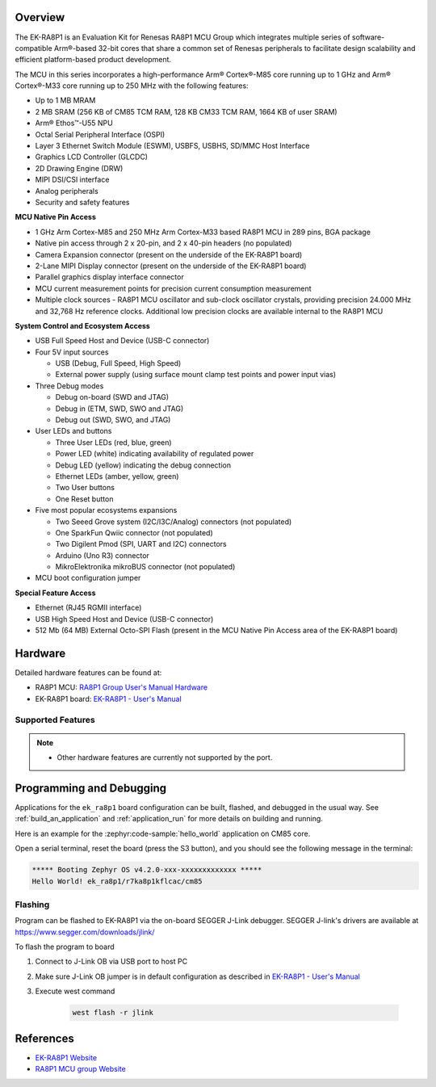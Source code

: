 .. zephyr:board:: ek_ra8p1

Overview
********

The EK-RA8P1 is an Evaluation Kit for Renesas RA8P1 MCU Group which integrates multiple series of software-compatible
Arm®-based 32-bit cores that share a common set of Renesas peripherals to facilitate design scalability and efficient
platform-based product development.

The MCU in this series incorporates a high-performance Arm® Cortex®-M85 core running up to 1 GHz and Arm®
Cortex®-M33 core running up to 250 MHz with the following features:

- Up to 1 MB MRAM
- 2 MB SRAM (256 KB of CM85 TCM RAM, 128 KB CM33 TCM RAM, 1664 KB of user SRAM)
- Arm® Ethos™-U55 NPU
- Octal Serial Peripheral Interface (OSPI)
- Layer 3 Ethernet Switch Module (ESWM), USBFS, USBHS, SD/MMC Host Interface
- Graphics LCD Controller (GLCDC)
- 2D Drawing Engine (DRW)
- MIPI DSI/CSI interface
- Analog peripherals
- Security and safety features

**MCU Native Pin Access**

- 1 GHz Arm Cortex-M85 and 250 MHz Arm Cortex-M33 based RA8P1 MCU in 289 pins, BGA package
- Native pin access through 2 x 20-pin, and 2 x 40-pin headers (no populated)
- Camera Expansion connector (present on the underside of the EK-RA8P1 board)
- 2-Lane MIPI Display connector (present on the underside of the EK-RA8P1 board)
- Parallel graphics display interface connector
- MCU current measurement points for precision current consumption measurement
- Multiple clock sources - RA8P1 MCU oscillator and sub-clock oscillator crystals,
  providing precision 24.000 MHz and 32,768 Hz reference clocks.
  Additional low precision clocks are available internal to the RA8P1 MCU

**System Control and Ecosystem Access**

- USB Full Speed Host and Device (USB-C connector)
- Four 5V input sources

  - USB (Debug, Full Speed, High Speed)
  - External power supply (using surface mount clamp test points and power input vias)

- Three Debug modes

  - Debug on-board (SWD and JTAG)
  - Debug in (ETM, SWD, SWO and JTAG)
  - Debug out (SWD, SWO, and JTAG)

- User LEDs and buttons

  - Three User LEDs (red, blue, green)
  - Power LED (white) indicating availability of regulated power
  - Debug LED (yellow) indicating the debug connection
  - Ethernet LEDs (amber, yellow, green)
  - Two User buttons
  - One Reset button

- Five most popular ecosystems expansions

  - Two Seeed Grove system (I2C/I3C/Analog) connectors (not populated)
  - One SparkFun Qwiic connector (not populated)
  - Two Digilent Pmod (SPI, UART and I2C) connectors
  - Arduino (Uno R3) connector
  - MikroElektronika mikroBUS connector (not populated)

- MCU boot configuration jumper

**Special Feature Access**

- Ethernet (RJ45 RGMII interface)
- USB High Speed Host and Device (USB-C connector)
- 512 Mb (64 MB) External Octo-SPI Flash (present in the MCU Native Pin Access area of the EK-RA8P1 board)

Hardware
********

Detailed hardware features can be found at:

- RA8P1 MCU: `RA8P1 Group User's Manual Hardware`_
- EK-RA8P1 board: `EK-RA8P1 - User's Manual`_

Supported Features
==================

.. zephyr:board-supported-hw::

.. note::

   - Other hardware features are currently not supported by the port.

Programming and Debugging
*************************

Applications for the ``ek_ra8p1`` board configuration can be
built, flashed, and debugged in the usual way. See
:ref:`build_an_application` and :ref:`application_run` for more details on
building and running.

Here is an example for the :zephyr:code-sample:`hello_world` application on CM85 core.

.. zephyr-app-commands::
   :zephyr-app: samples/hello_world
   :board: ek_ra8p1/r7ka8p1kflcac/cm85
   :goals: flash

Open a serial terminal, reset the board (press the S3 button), and you should
see the following message in the terminal:

.. code-block:: console

   ***** Booting Zephyr OS v4.2.0-xxx-xxxxxxxxxxxxx *****
   Hello World! ek_ra8p1/r7ka8p1kflcac/cm85

Flashing
========

Program can be flashed to EK-RA8P1 via the on-board SEGGER J-Link debugger.
SEGGER J-link's drivers are available at https://www.segger.com/downloads/jlink/

To flash the program to board

1. Connect to J-Link OB via USB port to host PC

2. Make sure J-Link OB jumper is in default configuration as described in `EK-RA8P1 - User's Manual`_

3. Execute west command

	.. code-block:: console

		west flash -r jlink

References
**********
- `EK-RA8P1 Website`_
- `RA8P1 MCU group Website`_

.. _EK-RA8P1 Website:
   https://www.renesas.com/en/design-resources/boards-kits/ek-ra8p1

.. _RA8P1 MCU group Website:
   https://www.renesas.com/en/products/microcontrollers-microprocessors/ra-cortex-m-mcus/ra8p1-1ghz-arm-cortex-m85-and-ethos-u55-npu-based-ai-microcontroller

.. _EK-RA8P1 - User's Manual:
   https://www.renesas.com/en/document/mat/ek-ra8p1-v1-users-manual

.. _RA8P1 Group User's Manual Hardware:
   https://www.renesas.com/en/document/mah/ra8p1-group-users-manual-hardware
